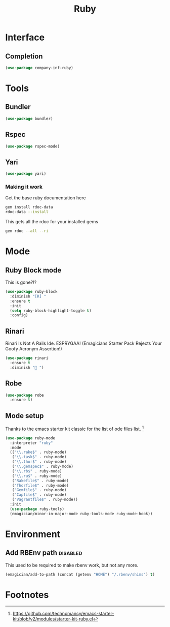 #+title: Ruby
#+LINK_UP: Programming.html 
* Interface
** Completion
#+begin_src emacs-lisp 
(use-package company-inf-ruby)
#+end_src

* Tools 
** Bundler
#+begin_src emacs-lisp 
(use-package bundler)
#+end_src
** Rspec
#+begin_src emacs-lisp 
(use-package rspec-mode)
#+end_src
** Yari
#+begin_src emacs-lisp 
(use-package yari)
#+end_src
*** Making it work
Get the base ruby documentation here
#+begin_src sh :tangle no
gem install rdoc-data
rdoc-data --install
#+end_src

This gets all the rdoc for your installed gems
#+begin_src sh :tangle no
gem rdoc --all --ri
#+end_src

* Mode 
** Ruby Block mode
This is gone?!?
#+begin_src emacs-lisp :tangle no
(use-package ruby-block
  :diminish "[R] "
  :ensure t
  :init
  (setq ruby-block-highlight-toggle t)
  :config)
#+end_src
** Rinari
  Rinari Is Not A Rails Ide.  ESPRYGAA!  (Emagicians Starter Pack Rejects Your Goofy Acronym Assertion!)

#+begin_src emacs-lisp 
(use-package rinari
  :ensure t
  :diminish "🚅 ")
#+end_src
** Robe
#+begin_src emacs-lisp 
(use-package robe
  :ensure t)
#+end_src
      
** Mode setup

  Thanks to the emacs starter kit classic for the list of ode files list. [fn:1]

#+begin_src emacs-lisp 
(use-package ruby-mode
  :interpreter "ruby"
  :mode 
  (("\\.rake$" . ruby-mode)
   ("\\.task$" . ruby-mode)
   ("\\.thor$" . ruby-mode)
   ("\\.gemspec$" . ruby-mode)
   ("\\.rb$" . ruby-mode)
   ("\\.ru$" . ruby-mode)
   ("Rakefile$" . ruby-mode)
   ("Thorfile$" . ruby-mode)
   ("Gemfile$" . ruby-mode)
   ("Capfile$" . ruby-mode)
   ("Vagrantfile$" . ruby-mode))
  :init
  (use-package ruby-tools)
  (emagician/minor-in-major-mode ruby-tools-mode ruby-mode-hook))
#+end_src

* Environment
** Add RBEnv path                                                                         :disabled:
This used to be required to make rbenv work, but not any more. 
#+begin_src emacs-lisp :tangle no
  (emagician/add-to-path (concat (getenv "HOME") "/.rbenv/shims") t)
#+end_src

* Footnotes

[fn:1] https://github.com/technomancy/emacs-starter-kit/blob/v2/modules/starter-kit-ruby.el

